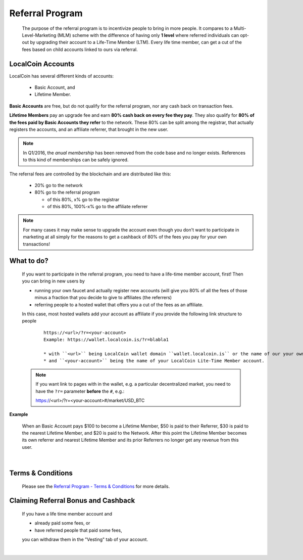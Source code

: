 

Referral Program
=====================


 The purpose of the referral program is to incentivize people to bring in more people. It compares to a Multi-Level-Marketing (MLM) scheme with the difference of having only **1 level** where referred individuals can opt-out by upgrading their account to a Life-Time Member (LTM). Every life time member, can get a cut of the fees based on child accounts linked to ours via referral.


LocalCoin Accounts
----------------------

LocalCoin has several different kinds of accounts:

 * Basic Account, and
 * Lifetime Member.

**Basic Accounts** are free, but do not qualify for the referral program, nor any cash back on transaction fees.

**Lifetime Members** pay an upgrade fee and earn **80% cash back on every fee they pay**. They also qualify for **80% of the fees paid by Basic Accounts they refer** to the network. These 80% can be split among the registrar, that actually registers the accounts, and an affiliate referrer, that brought in the new user.

.. note:: In Q1/2016, the *anual membership* has been removed from the
          code base and no longer exists. References to this kind of
          memberships can be safely ignored.

The referral fees are controlled by the blockchain and are distributed like this:

 * 20% go to the network
 * 80% go to the referral program

   - of this 80%, x% go to the registrar
   - of this 80%, 100%-x% go to the affiliate referrer

.. note:: For many cases it may make sense to upgrade the account even though you don't want to participate in marketing at all simply for the reasons to get a cashback of 80% of the fees you pay for your own transactions!


What to do?
-------------------
 If you want to participate in the referral program, you need to have a life-time member account, first! Then you can bring in new users by

 * running your own faucet and actually register new accounts (will give you 80% of all the fees of those minus a fraction that you decide to give to affiliates (the referrers)
 * referring people to a hosted wallet that offers you a cut of the fees as an affiliate.

 In this case, most hosted wallets add your account as affiliate if you provide the following link structure to people

  ::

      https://<url>/?r=<your-account>
      Example: https://wallet.localcoin.is/?r=blabla1

      * with ``<url>`` being LocalCoin wallet domain ``wallet.localcoin.is`` or the name of our your own domain name like ``yourdomain.com`` where you run your own LocalCoin wallet UI.
      * and ``<your-account>`` being the name of your LocalCoin Lite-Time Member account.

 .. note:: If you want link to pages with in the wallet, e.g. a particular decentralized market, you need to have the ``?r=`` parameter **before** the ``#``, e.g.::

        https://<url>/?r=<your-account>#/market/USD_BTC

**Example**

 When an Basic Account pays $100 to become a Lifetime Member, $50 is paid to their Referrer, $30 is paid to the nearest Lifetime Member, and $20 is paid to the Network. After this point the Lifetime Member becomes its own referrer and nearest Lifetime Member and its prior Referrers no longer get any revenue from this user.

|

Terms & Conditions
----------------------
 Please see the `Referral Program - Terms & Conditions <https://LocalCoin.is/referral-program-terms-and-conditions/>`_ for more details.


Claiming Referral Bonus and Cashback
-------------------------------------
 If you have a life time member account and

 * already paid some fees, or
 * have referred people that paid some fees,

 you can withdraw them in the "Vesting" tab of your account.


|
